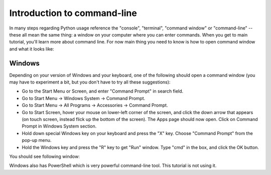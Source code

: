 .. _shellintro:
.. index:: Command-line, Command prompt, Shell, Console, Terminal, Command window

Introduction to command-line
============================

In many steps regarding Python usage reference the "console", 
"terminal", "command window" or "command-line" -- these all mean
the same thing: a window on your computer where you can enter commands.
When you get to main tutorial, you'll learn more about command line.
For now main thing you need to know is how to open command window and
what it looks like:

.. rst-class:: html-toggle

Windows
-------

Depending on your version of Windows and your keyboard, one of the 
following should open a command window (you may have to experiment
a bit, but you don't have to try all these suggestions):

* Go to the Start Menu or Screen, and enter "Command Prompt" in search field.
* Go to Start Menu -> Windows System -> Command Prompt.
* Go to Start Menu -> All Programs -> Accessories -> Command Prompt.
* Go to Start Screen, hover your mouse on lower-left corner of the screen,
  and click the down arrow that appears (on touch screen, instead flick
  up the bottom of the screen). The Apps page should now open. Click on
  Command Prompt in Windows System section.
* Hold down special Windows key on your keyboard and press the "X" key.
  Choose "Command Prompt" from the pop-up menu.
* Hold the Windows key and press the "R" key to get "Run" window. Type
  "cmd" in the box, and click the OK button.

.. image:: /_static/windows_run_cmd.png

You should see following window:

.. image:: /_static/windows_cmd.png

Windows also has PowerShell which is very powerful command-line tool.
This tutorial is not using it.
